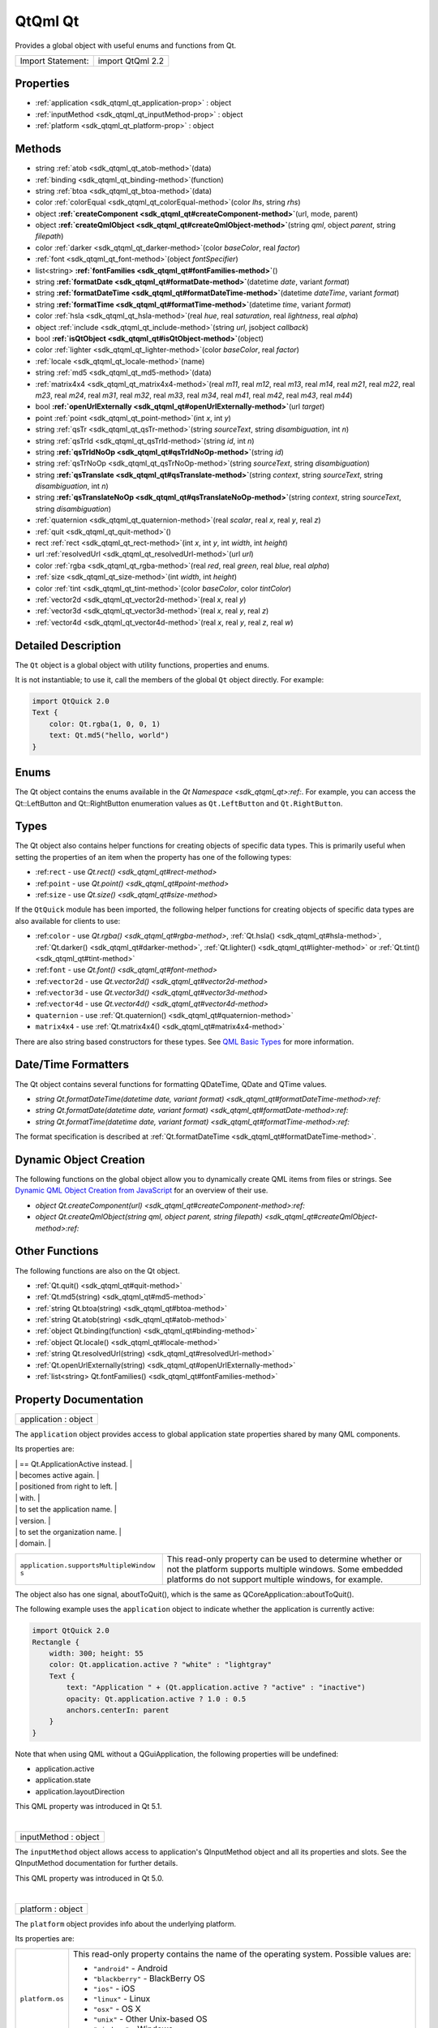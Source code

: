 .. _sdk_qtqml_qt:
QtQml Qt
========

Provides a global object with useful enums and functions from Qt.

+---------------------+--------------------+
| Import Statement:   | import QtQml 2.2   |
+---------------------+--------------------+

Properties
----------

-  :ref:`application <sdk_qtqml_qt_application-prop>` : object
-  :ref:`inputMethod <sdk_qtqml_qt_inputMethod-prop>` : object
-  :ref:`platform <sdk_qtqml_qt_platform-prop>` : object

Methods
-------

-  string :ref:`atob <sdk_qtqml_qt_atob-method>`\ (data)
-  :ref:`binding <sdk_qtqml_qt_binding-method>`\ (function)
-  string :ref:`btoa <sdk_qtqml_qt_btoa-method>`\ (data)
-  color :ref:`colorEqual <sdk_qtqml_qt_colorEqual-method>`\ (color
   *lhs*, string *rhs*)
-  object
   **:ref:`createComponent <sdk_qtqml_qt#createComponent-method>`**\ (url,
   mode, parent)
-  object
   **:ref:`createQmlObject <sdk_qtqml_qt#createQmlObject-method>`**\ (string
   *qml*, object *parent*, string *filepath*)
-  color :ref:`darker <sdk_qtqml_qt_darker-method>`\ (color
   *baseColor*, real *factor*)
-  :ref:`font <sdk_qtqml_qt_font-method>`\ (object *fontSpecifier*)
-  list<string>
   **:ref:`fontFamilies <sdk_qtqml_qt#fontFamilies-method>`**\ ()
-  string
   **:ref:`formatDate <sdk_qtqml_qt#formatDate-method>`**\ (datetime
   *date*, variant *format*)
-  string
   **:ref:`formatDateTime <sdk_qtqml_qt#formatDateTime-method>`**\ (datetime
   *dateTime*, variant *format*)
-  string
   **:ref:`formatTime <sdk_qtqml_qt#formatTime-method>`**\ (datetime
   *time*, variant *format*)
-  color :ref:`hsla <sdk_qtqml_qt_hsla-method>`\ (real *hue*, real
   *saturation*, real *lightness*, real *alpha*)
-  object :ref:`include <sdk_qtqml_qt_include-method>`\ (string
   *url*, jsobject *callback*)
-  bool
   **:ref:`isQtObject <sdk_qtqml_qt#isQtObject-method>`**\ (object)
-  color :ref:`lighter <sdk_qtqml_qt_lighter-method>`\ (color
   *baseColor*, real *factor*)
-  :ref:`locale <sdk_qtqml_qt_locale-method>`\ (name)
-  string :ref:`md5 <sdk_qtqml_qt_md5-method>`\ (data)
-  :ref:`matrix4x4 <sdk_qtqml_qt_matrix4x4-method>`\ (real *m11*,
   real *m12*, real *m13*, real *m14*, real *m21*, real *m22*, real
   *m23*, real *m24*, real *m31*, real *m32*, real *m33*, real *m34*,
   real *m41*, real *m42*, real *m43*, real *m44*)
-  bool
   **:ref:`openUrlExternally <sdk_qtqml_qt#openUrlExternally-method>`**\ (url
   *target*)
-  point :ref:`point <sdk_qtqml_qt_point-method>`\ (int *x*, int
   *y*)
-  string :ref:`qsTr <sdk_qtqml_qt_qsTr-method>`\ (string
   *sourceText*, string *disambiguation*, int *n*)
-  string :ref:`qsTrId <sdk_qtqml_qt_qsTrId-method>`\ (string *id*,
   int *n*)
-  string
   **:ref:`qsTrIdNoOp <sdk_qtqml_qt#qsTrIdNoOp-method>`**\ (string
   *id*)
-  string :ref:`qsTrNoOp <sdk_qtqml_qt_qsTrNoOp-method>`\ (string
   *sourceText*, string *disambiguation*)
-  string
   **:ref:`qsTranslate <sdk_qtqml_qt#qsTranslate-method>`**\ (string
   *context*, string *sourceText*, string *disambiguation*, int *n*)
-  string
   **:ref:`qsTranslateNoOp <sdk_qtqml_qt#qsTranslateNoOp-method>`**\ (string
   *context*, string *sourceText*, string *disambiguation*)
-  :ref:`quaternion <sdk_qtqml_qt_quaternion-method>`\ (real
   *scalar*, real *x*, real *y*, real *z*)
-  :ref:`quit <sdk_qtqml_qt_quit-method>`\ ()
-  rect :ref:`rect <sdk_qtqml_qt_rect-method>`\ (int *x*, int *y*,
   int *width*, int *height*)
-  url :ref:`resolvedUrl <sdk_qtqml_qt_resolvedUrl-method>`\ (url
   *url*)
-  color :ref:`rgba <sdk_qtqml_qt_rgba-method>`\ (real *red*, real
   *green*, real *blue*, real *alpha*)
-  :ref:`size <sdk_qtqml_qt_size-method>`\ (int *width*, int
   *height*)
-  color :ref:`tint <sdk_qtqml_qt_tint-method>`\ (color
   *baseColor*, color *tintColor*)
-  :ref:`vector2d <sdk_qtqml_qt_vector2d-method>`\ (real *x*, real
   *y*)
-  :ref:`vector3d <sdk_qtqml_qt_vector3d-method>`\ (real *x*, real
   *y*, real *z*)
-  :ref:`vector4d <sdk_qtqml_qt_vector4d-method>`\ (real *x*, real
   *y*, real *z*, real *w*)

Detailed Description
--------------------

The ``Qt`` object is a global object with utility functions, properties
and enums.

It is not instantiable; to use it, call the members of the global ``Qt``
object directly. For example:

.. code:: qml

    import QtQuick 2.0
    Text {
        color: Qt.rgba(1, 0, 0, 1)
        text: Qt.md5("hello, world")
    }

Enums
-----

The Qt object contains the enums available in the `Qt
Namespace <sdk_qtqml_qt>:ref:`. For example, you can access the
Qt::LeftButton and Qt::RightButton enumeration values as
``Qt.LeftButton`` and ``Qt.RightButton``.

Types
-----

The Qt object also contains helper functions for creating objects of
specific data types. This is primarily useful when setting the
properties of an item when the property has one of the following types:

-  :ref:``rect`` - use `Qt.rect() <sdk_qtqml_qt#rect-method>`
-  :ref:``point`` - use `Qt.point() <sdk_qtqml_qt#point-method>`
-  :ref:``size`` - use `Qt.size() <sdk_qtqml_qt#size-method>`

If the ``QtQuick`` module has been imported, the following helper
functions for creating objects of specific data types are also available
for clients to use:

-  :ref:``color`` - use `Qt.rgba() <sdk_qtqml_qt#rgba-method>`,
   :ref:`Qt.hsla() <sdk_qtqml_qt#hsla-method>`,
   :ref:`Qt.darker() <sdk_qtqml_qt#darker-method>`,
   :ref:`Qt.lighter() <sdk_qtqml_qt#lighter-method>` or
   :ref:`Qt.tint() <sdk_qtqml_qt#tint-method>`
-  :ref:``font`` - use `Qt.font() <sdk_qtqml_qt#font-method>`
-  :ref:``vector2d`` - use `Qt.vector2d() <sdk_qtqml_qt#vector2d-method>`
-  :ref:``vector3d`` - use `Qt.vector3d() <sdk_qtqml_qt#vector3d-method>`
-  :ref:``vector4d`` - use `Qt.vector4d() <sdk_qtqml_qt#vector4d-method>`
-  ``quaternion`` - use
   :ref:`Qt.quaternion() <sdk_qtqml_qt#quaternion-method>`
-  ``matrix4x4`` - use
   :ref:`Qt.matrix4x4() <sdk_qtqml_qt#matrix4x4-method>`

There are also string based constructors for these types. See `QML Basic
Types </sdk/apps/qml/QtQml/qtqml-typesystem-basictypes/>`_  for more
information.

Date/Time Formatters
--------------------

The Qt object contains several functions for formatting QDateTime, QDate
and QTime values.

-  `string Qt.formatDateTime(datetime date, variant
   format) <sdk_qtqml_qt#formatDateTime-method>:ref:`
-  `string Qt.formatDate(datetime date, variant
   format) <sdk_qtqml_qt#formatDate-method>:ref:`
-  `string Qt.formatTime(datetime date, variant
   format) <sdk_qtqml_qt#formatTime-method>:ref:`

The format specification is described at
:ref:`Qt.formatDateTime <sdk_qtqml_qt#formatDateTime-method>`.

Dynamic Object Creation
-----------------------

The following functions on the global object allow you to dynamically
create QML items from files or strings. See `Dynamic QML Object Creation
from
JavaScript </sdk/apps/qml/QtQml/qtqml-javascript-dynamicobjectcreation/>`_ 
for an overview of their use.

-  `object
   Qt.createComponent(url) <sdk_qtqml_qt#createComponent-method>:ref:`
-  `object Qt.createQmlObject(string qml, object parent, string
   filepath) <sdk_qtqml_qt#createQmlObject-method>:ref:`

Other Functions
---------------

The following functions are also on the Qt object.

-  :ref:`Qt.quit() <sdk_qtqml_qt#quit-method>`
-  :ref:`Qt.md5(string) <sdk_qtqml_qt#md5-method>`
-  :ref:`string Qt.btoa(string) <sdk_qtqml_qt#btoa-method>`
-  :ref:`string Qt.atob(string) <sdk_qtqml_qt#atob-method>`
-  :ref:`object Qt.binding(function) <sdk_qtqml_qt#binding-method>`
-  :ref:`object Qt.locale() <sdk_qtqml_qt#locale-method>`
-  :ref:`string Qt.resolvedUrl(string) <sdk_qtqml_qt#resolvedUrl-method>`
-  :ref:`Qt.openUrlExternally(string) <sdk_qtqml_qt#openUrlExternally-method>`
-  :ref:`list<string> Qt.fontFamilies() <sdk_qtqml_qt#fontFamilies-method>`

Property Documentation
----------------------

.. _sdk_qtqml_qt_application-prop:

+--------------------------------------------------------------------------+
|        \ application : object                                            |
+--------------------------------------------------------------------------+

The ``application`` object provides access to global application state
properties shared by many QML components.

Its properties are:

.. _sdk_qtqml_qt_``application.active``                Deprecated, use Qt.application.state-prop:

+--------------------------------------+--------------------------------------+
| ``application.active``               | Deprecated, use Qt.application.state |
.. _sdk_qtqml_qt_``application.state``                 This read-only property indicates-prop:
|                                      | == Qt.ApplicationActive instead.     |
+--------------------------------------+--------------------------------------+
| ``application.state``                | This read-only property indicates    |
|                                      | the current state of the             |
|                                      | application.                         |
|                                      | Possible values are:                 |
|                                      |                                      |
|                                      | -  Qt.ApplicationActive - The        |
|                                      |    application is the top-most and   |
|                                      |    focused application, and the user |
|                                      |    is able to interact with the      |
|                                      |    application.                      |
|                                      | -  Qt.ApplicationInactive - The      |
|                                      |    application is visible or         |
|                                      |    partially visible, but not        |
|                                      |    selected to be in front, the user |
|                                      |    cannot interact with the          |
|                                      |    application. On desktop           |
|                                      |    platforms, this typically means   |
|                                      |    that the user activated another   |
|                                      |    application. On mobile platforms, |
|                                      |    it is more common to enter this   |
|                                      |    state when the OS is interrupting |
|                                      |    the user with for example         |
|                                      |    incoming calls, SMS-messages or   |
|                                      |    dialogs. This is usually a        |
|                                      |    transient state during which the  |
|                                      |    application is paused. The user   |
|                                      |    may return focus to your          |
|                                      |    application, but most of the time |
|                                      |    it will be the first indication   |
|                                      |    that the application is going to  |
|                                      |    be suspended. While in this       |
|                                      |    state, consider pausing or        |
|                                      |    stopping any activity that should |
|                                      |    not continue when the user cannot |
|                                      |    interact with your application,   |
|                                      |    such as a video, a game,          |
|                                      |    animations, or sensors. You       |
|                                      |    should also avoid performing      |
|                                      |    CPU-intensive tasks which might   |
|                                      |    slow down the application in      |
|                                      |    front.                            |
|                                      | -  Qt.ApplicationSuspended - The     |
|                                      |    application is suspended and not  |
|                                      |    visible to the user. On mobile    |
|                                      |    platforms, the application        |
|                                      |    typically enters this state when  |
|                                      |    the user returns to the home      |
|                                      |    screen or switches to another     |
|                                      |    application. While in this state, |
|                                      |    the application should ensure     |
|                                      |    that the user perceives it as     |
|                                      |    always alive and does not lose    |
|                                      |    his progress, saving any          |
|                                      |    persistent data. The application  |
|                                      |    should cease all activities and   |
|                                      |    be prepared for code execution to |
|                                      |    stop. While suspended, the        |
|                                      |    application can be killed at any  |
|                                      |    time without further warnings     |
|                                      |    (for example when low memory      |
|                                      |    forces the OS to purge suspended  |
|                                      |    applications).                    |
|                                      | -  Qt.ApplicationHidden - The        |
|                                      |    application is hidden and runs in |
|                                      |    the background. This is the       |
|                                      |    normal state for applications     |
|                                      |    that need to do background        |
|                                      |    processing, like playing music,   |
|                                      |    while the user interacts with     |
|                                      |    other applications. The           |
|                                      |    application should free up all    |
|                                      |    graphical resources when entering |
|                                      |    this state. A Qt Quick            |
|                                      |    application should not usually    |
|                                      |    handle this state at the QML      |
|                                      |    level. Instead, you should unload |
|                                      |    the entire UI and reload the QML  |
|                                      |    files whenever the application    |
.. _sdk_qtqml_qt_``application.layoutDirection``       This read-only property can be used-prop:
|                                      |    becomes active again.             |
+--------------------------------------+--------------------------------------+
| ``application.layoutDirection``      | This read-only property can be used  |
|                                      | to query the default layout          |
|                                      | direction of the application. On     |
|                                      | system start-up, the default layout  |
|                                      | direction depends on the             |
|                                      | application's language. The property |
|                                      | has a value of ``Qt.RightToLeft`` in |
|                                      | locales where text and graphic       |
|                                      | elements are read from right to      |
|                                      | left, and ``Qt.LeftToRight`` where   |
|                                      | the reading direction flows from     |
|                                      | left to right. You can bind to this  |
|                                      | property to customize your           |
|                                      | application layouts to support both  |
|                                      | layout directions.                   |
|                                      | Possible values are:                 |
|                                      |                                      |
|                                      | -  Qt.LeftToRight - Text and         |
|                                      |    graphics elements should be       |
|                                      |    positioned from left to right.    |
|                                      | -  Qt.RightToLeft - Text and         |
|                                      |    graphics elements should be       |
.. _sdk_qtqml_qt_``application.arguments``             This is a string list of the-prop:
|                                      |    positioned from right to left.    |
+--------------------------------------+--------------------------------------+
| ``application.arguments``            | This is a string list of the         |
|                                      | arguments the executable was invoked |
.. _sdk_qtqml_qt_``application.name``                  This is the application name set on-prop:
|                                      | with.                                |
+--------------------------------------+--------------------------------------+
| ``application.name``                 | This is the application name set on  |
|                                      | the QCoreApplication instance. This  |
|                                      | property can be written to in order  |
.. _sdk_qtqml_qt_``application.version``               This is the application version set-prop:
|                                      | to set the application name.         |
+--------------------------------------+--------------------------------------+
| ``application.version``              | This is the application version set  |
|                                      | on the QCoreApplication instance.    |
|                                      | This property can be written to in   |
|                                      | order to set the application         |
.. _sdk_qtqml_qt_``application.organization``          This is the organization name set on-prop:
|                                      | version.                             |
+--------------------------------------+--------------------------------------+
| ``application.organization``         | This is the organization name set on |
|                                      | the QCoreApplication instance. This  |
|                                      | property can be written to in order  |
.. _sdk_qtqml_qt_``application.domain``                This is the organization domain set-prop:
|                                      | to set the organization name.        |
+--------------------------------------+--------------------------------------+
| ``application.domain``               | This is the organization domain set  |
|                                      | on the QCoreApplication instance.    |
|                                      | This property can be written to in   |
|                                      | order to set the organization        |
.. _sdk_qtqml_qt_``application.supportsMultipleWindow  This read-only property can be used-prop:
|                                      | domain.                              |
+--------------------------------------+--------------------------------------+
| ``application.supportsMultipleWindow | This read-only property can be used  |
| s``                                  | to determine whether or not the      |
|                                      | platform supports multiple windows.  |
|                                      | Some embedded platforms do not       |
|                                      | support multiple windows, for        |
|                                      | example.                             |
+--------------------------------------+--------------------------------------+

The object also has one signal, aboutToQuit(), which is the same as
QCoreApplication::aboutToQuit().

The following example uses the ``application`` object to indicate
whether the application is currently active:

.. code:: qml

    import QtQuick 2.0
    Rectangle {
        width: 300; height: 55
        color: Qt.application.active ? "white" : "lightgray"
        Text {
            text: "Application " + (Qt.application.active ? "active" : "inactive")
            opacity: Qt.application.active ? 1.0 : 0.5
            anchors.centerIn: parent
        }
    }

Note that when using QML without a QGuiApplication, the following
properties will be undefined:

-  application.active
-  application.state
-  application.layoutDirection

This QML property was introduced in Qt 5.1.

| 

.. _sdk_qtqml_qt_inputMethod-prop:

+--------------------------------------------------------------------------+
|        \ inputMethod : object                                            |
+--------------------------------------------------------------------------+

The ``inputMethod`` object allows access to application's QInputMethod
object and all its properties and slots. See the QInputMethod
documentation for further details.

This QML property was introduced in Qt 5.0.

| 

.. _sdk_qtqml_qt_platform-prop:

+--------------------------------------------------------------------------+
|        \ platform : object                                               |
+--------------------------------------------------------------------------+

The ``platform`` object provides info about the underlying platform.

Its properties are:

.. _sdk_qtqml_qt_``platform.os``                       This read-only property contains the-prop:

+--------------------------------------+--------------------------------------+
| ``platform.os``                      | This read-only property contains the |
|                                      | name of the operating system.        |
|                                      | Possible values are:                 |
|                                      |                                      |
|                                      | -  ``"android"`` - Android           |
|                                      | -  ``"blackberry"`` - BlackBerry OS  |
|                                      | -  ``"ios"`` - iOS                   |
|                                      | -  ``"linux"`` - Linux               |
|                                      | -  ``"osx"`` - OS X                  |
|                                      | -  ``"unix"`` - Other Unix-based OS  |
|                                      | -  ``"windows"`` - Windows           |
|                                      | -  ``"wince"`` - Windows CE          |
+--------------------------------------+--------------------------------------+

This QML property was introduced in Qt 4.8.

| 

Method Documentation
--------------------

.. _sdk_qtqml_qt_string atob-method:

+--------------------------------------------------------------------------+
|        \ string atob(data)                                               |
+--------------------------------------------------------------------------+

ASCII to binary - this function returns a base64 decoding of ``data``.

| 

.. _sdk_qtqml_qt_binding-method:

+--------------------------------------------------------------------------+
|        \ binding(function)                                               |
+--------------------------------------------------------------------------+

Returns a JavaScript object representing a `property
binding </sdk/apps/qml/QtQml/qtqml-syntax-propertybinding/>`_ .

There are two main use-cases for the function: firstly, to apply a
property binding imperatively from JavaScript code:

.. code:: qml

    Item {
        property bool someCondition: true
        property int edgePosition
        Component.onCompleted: {
            if (someCondition == true) {
                // bind to the result of the binding expression passed to Qt.binding()
                edgePosition = Qt.binding(function() { return x + width })
            }
        }
    }

and secondly, to apply a property binding when initializing property
values of dynamically constructed objects (via
:ref:`Component.createObject() <sdk_qtqml_component#createObject-method>`
or Loader.setSource()).

For example, assuming the existence of a DynamicText component:

.. code:: qml

    import QtQuick 2.0
    Text {
        id: textElement
        width: 200
        height: 200
        text: "Default text"
        property string dynamicText: "Dynamic text"
        onTextChanged: console.log(text)
    }

the output from:

.. code:: qml

    Item {
        id: root
        property string dynamicText: "Root text"
        Component.onCompleted: {
            var c = Qt.createComponent("DynamicText.qml")
            var obj1 = c.createObject(root, { 'text': Qt.binding(function() { return dynamicText + ' extra text' }) })
            root.dynamicText = "Modified root text"
            var obj2 = c.createObject(root, { 'text': Qt.binding(function() { return this.dynamicText + ' extra text' }) })
            obj2.dynamicText = "Modified text element text"
        }
    }

and from:

.. code:: qml

    Item {
        id: root
        property string dynamicText: "Root text"
        Loader {
            id: loaderOne
            onLoaded: root.dynamicText = "Modified root text"
        }
        Loader {
            id: loaderTwo
            onLoaded: item.dynamicText = "Modified dynamic text"
        }
        Component.onCompleted: {
            loaderOne.setSource("DynamicText.qml", { 'text': Qt.binding(function() { return dynamicText + ' extra text' }) })
            loaderTwo.setSource("DynamicText.qml", { 'text': Qt.binding(function() { return this.dynamicText + ' extra text' }) })
        }
    }

should both be:

.. code:: cpp

    Root text extra text
    Modified root text extra text
    Dynamic text extra text
    Modified dynamic text extra text

This function cannot be used in property binding declarations (see the
documentation on `binding declarations and binding
assignments </sdk/apps/qml/QtQml/qtqml-syntax-propertybinding/#qml-javascript-assignment>`_ )
except when the result is stored in an array bound to a var property.

.. code:: qml

    Item {
        width: 50
        property var storedBindings: [ Qt.binding(function() { return x + width }) ] // stored
        property int a: Qt.binding(function() { return x + width }) // error!
        property int b
        Component.onCompleted: {
            b = storedBindings[0] // causes binding assignment
        }
    }

**Note:** In Qt Quick 1, all function assignments were treated as
binding assignments. The Qt.binding() function is new to Qt Quick 2.

This QML method was introduced in Qt 5.0.

| 

.. _sdk_qtqml_qt_string btoa-method:

+--------------------------------------------------------------------------+
|        \ string btoa(data)                                               |
+--------------------------------------------------------------------------+

Binary to ASCII - this function returns a base64 encoding of ``data``.

| 

.. _sdk_qtqml_qt_color colorEqual-method:

+--------------------------------------------------------------------------+
|        \ color colorEqual(color *lhs*, string *rhs*)                     |
+--------------------------------------------------------------------------+

Returns true if both ``lhs`` and ``rhs`` yield equal color values. Both
arguments may be either color values or string values. If a string value
is supplied it must be convertible to a color, as described for the
color basic type.

| 

.. _sdk_qtqml_qt_object createComponent-method:

+--------------------------------------------------------------------------+
|        \ object createComponent(url, mode, parent)                       |
+--------------------------------------------------------------------------+

Returns a Component object created using the QML file at the specified
*url*, or ``null`` if an empty string was given.

The returned component's
:ref:`Component::status <sdk_qtqml_component#status-prop>` property
indicates whether the component was successfully created. If the status
is ``Component.Error``, see
:ref:`Component::errorString() <sdk_qtqml_component#errorString-method>`
for an error description.

If the optional *mode* parameter is set to ``Component.Asynchronous``,
the component will be loaded in a background thread. The
:ref:`Component::status <sdk_qtqml_component#status-prop>` property will be
``Component.Loading`` while it is loading. The status will change to
``Component.Ready`` if the component loads successfully, or
``Component.Error`` if loading fails.

If the optional *parent* parameter is given, it should refer to the
object that will become the parent for the created
:ref:`Component <sdk_qtqml_component>` object.

Call
:ref:`Component.createObject() <sdk_qtqml_component#createObject-method>`
on the returned component to create an object instance of the component.

For example:

.. code:: qml

    import QtQuick 2.0
    Item {
        id: container
        width: 300; height: 300
        function loadButton() {
            var component = Qt.createComponent("Button.qml");
            if (component.status == Component.Ready) {
                var button = component.createObject(container);
                button.color = "red";
            }
        }
        Component.onCompleted: loadButton()
    }

See `Dynamic QML Object Creation from
JavaScript </sdk/apps/qml/QtQml/qtqml-javascript-dynamicobjectcreation/>`_ 
for more information on using this function.

To create a QML object from an arbitrary string of QML (instead of a
file), use
:ref:`Qt.createQmlObject() <sdk_qtqml_qt#createQmlObject-method>`.

| 

.. _sdk_qtqml_qt_object createQmlObject-method:

+--------------------------------------------------------------------------+
|        \ object createQmlObject(string *qml*, object *parent*, string    |
| *filepath*)                                                              |
+--------------------------------------------------------------------------+

Returns a new object created from the given *string* of QML which will
have the specified *parent*, or ``null`` if there was an error in
creating the object.

If *filepath* is specified, it will be used for error reporting for the
created object.

Example (where ``parentItem`` is the id of an existing QML item):

.. code:: qml

    var newObject = Qt.createQmlObject('import QtQuick 2.0; Rectangle {color: "red"; width: 20; height: 20}',
        parentItem, "dynamicSnippet1");

In the case of an error, a Qt Script Error object is thrown. This object
has an additional property, ``qmlErrors``, which is an array of the
errors encountered. Each object in this array has the members
``lineNumber``, ``columnNumber``, ``fileName`` and ``message``. For
example, if the above snippet had misspelled color as 'colro' then the
array would contain an object like the following: { "lineNumber" : 1,
"columnNumber" : 32, "fileName" : "dynamicSnippet1", "message" : "Cannot
assign to non-existent property "colro""}.

Note that this function returns immediately, and therefore may not work
if the *qml* string loads new components (that is, external QML files
that have not yet been loaded). If this is the case, consider using
:ref:`Qt.createComponent() <sdk_qtqml_qt#createComponent-method>` instead.

See `Dynamic QML Object Creation from
JavaScript </sdk/apps/qml/QtQml/qtqml-javascript-dynamicobjectcreation/>`_ 
for more information on using this function.

| 

.. _sdk_qtqml_qt_color darker-method:

+--------------------------------------------------------------------------+
|        \ color darker(color *baseColor*, real *factor*)                  |
+--------------------------------------------------------------------------+

Returns a color darker than ``baseColor`` by the ``factor`` provided.

If the factor is greater than 1.0, this function returns a darker color.
Setting factor to 3.0 returns a color that has one-third the brightness.
If the factor is less than 1.0, the return color is lighter, but we
recommend using the Qt.\ :ref:`lighter() <sdk_qtqml_qt#lighter-method>`
function for this purpose. If the factor is 0 or negative, the return
value is unspecified.

The function converts the current RGB color to HSV, divides the value
(V) component by factor and converts the color back to RGB.

If ``factor`` is not supplied, returns a color 50% darker than
``baseColor`` (factor 2.0).

| 

.. _sdk_qtqml_qt_font-method:

+--------------------------------------------------------------------------+
|        \ font(object *fontSpecifier*)                                    |
+--------------------------------------------------------------------------+

Returns a Font with the properties specified in the ``fontSpecifier``
object or the nearest matching font. The ``fontSpecifier`` object should
contain key-value pairs where valid keys are the font type's subproperty
names, and the values are valid values for each subproperty. Invalid
keys will be ignored.

| 

.. _sdk_qtqml_qt_list<string> fontFamilies-method:

+--------------------------------------------------------------------------+
|        \ list<string> fontFamilies()                                     |
+--------------------------------------------------------------------------+

Returns a list of the font families available to the application.

| 

.. _sdk_qtqml_qt_string formatDate-method:

+--------------------------------------------------------------------------+
|        \ string formatDate(datetime *date*, variant *format*)            |
+--------------------------------------------------------------------------+

Returns a string representation of ``date``, optionally formatted
according to ``format``.

The *date* parameter may be a JavaScript ``Date`` object, a date
property, a QDate, or QDateTime value. The *format* parameter may be any
of the possible format values as described for Qt.formatDateTime().

If *format* is not specified, *date* is formatted using
Qt.DefaultLocaleShortDate.

**See also** :ref:`Locale <sdk_qtqml_locale>`.

| 

.. _sdk_qtqml_qt_string formatDateTime-method:

+--------------------------------------------------------------------------+
|        \ string formatDateTime(datetime *dateTime*, variant *format*)    |
+--------------------------------------------------------------------------+

Returns a string representation of ``datetime``, optionally formatted
according to ``format``.

The *date* parameter may be a JavaScript ``Date`` object, a date
property, a QDate, QTime, or QDateTime value.

If *format* is not provided, *dateTime* is formatted using
Qt.DefaultLocaleShortDate. Otherwise, *format* should be either:

-  One of the Qt::DateFormat enumeration values, such as
   ``Qt.DefaultLocaleShortDate`` or ``Qt.ISODate``
-  A string that specifies the format of the returned string, as
   detailed below.

If *format* specifies a format string, it should use the following
expressions to specify the date:

.. _sdk_qtqml_qt_Expression    Output-method:

+--------------+----------------------------------------------------------------------------------------------+
| Expression   | Output                                                                                       |
+==============+==============================================================================================+
.. _sdk_qtqml_qt_dd            the day as number with a leading zero-method:
| d            | the day as number without a leading zero (1 to 31)                                           |
+--------------+----------------------------------------------------------------------------------------------+
.. _sdk_qtqml_qt_ddd           the abbreviated localized day name-method:
| dd           | the day as number with a leading zero (01 to 31)                                             |
+--------------+----------------------------------------------------------------------------------------------+
.. _sdk_qtqml_qt_dddd          the long localized day name-method:
| ddd          | the abbreviated localized day name (e.g. 'Mon' to 'Sun'). Uses QDate::shortDayName().        |
+--------------+----------------------------------------------------------------------------------------------+
.. _sdk_qtqml_qt_M             the month as number without a leading zero-method:
| dddd         | the long localized day name (e.g. 'Monday' to 'Qt::Sunday'). Uses QDate::longDayName().      |
+--------------+----------------------------------------------------------------------------------------------+
.. _sdk_qtqml_qt_MM            the month as number with a leading zero-method:
| M            | the month as number without a leading zero (1-12)                                            |
+--------------+----------------------------------------------------------------------------------------------+
.. _sdk_qtqml_qt_MMM           the abbreviated localized month name-method:
| MM           | the month as number with a leading zero (01-12)                                              |
+--------------+----------------------------------------------------------------------------------------------+
.. _sdk_qtqml_qt_MMMM          the long localized month name-method:
| MMM          | the abbreviated localized month name (e.g. 'Jan' to 'Dec'). Uses QDate::shortMonthName().    |
+--------------+----------------------------------------------------------------------------------------------+
.. _sdk_qtqml_qt_yy            the year as two digit number-method:
| MMMM         | the long localized month name (e.g. 'January' to 'December'). Uses QDate::longMonthName().   |
+--------------+----------------------------------------------------------------------------------------------+
.. _sdk_qtqml_qt_yyyy          the year as four digit number-method:
| yy           | the year as two digit number (00-99)                                                         |
+--------------+----------------------------------------------------------------------------------------------+
| yyyy         | the year as four digit number                                                                |
+--------------+----------------------------------------------------------------------------------------------+

In addition the following expressions can be used to specify the time:

.. _sdk_qtqml_qt_Expression    Output-method:

+--------------+-------------------------------------------------------------------------+
| Expression   | Output                                                                  |
+==============+=========================================================================+
.. _sdk_qtqml_qt_hh            the hour with a leading zero-method:
| h            | the hour without a leading zero (0 to 23 or 1 to 12 if AM/PM display)   |
+--------------+-------------------------------------------------------------------------+
.. _sdk_qtqml_qt_m             the minute without a leading zero-method:
| hh           | the hour with a leading zero (00 to 23 or 01 to 12 if AM/PM display)    |
+--------------+-------------------------------------------------------------------------+
.. _sdk_qtqml_qt_mm            the minute with a leading zero-method:
| m            | the minute without a leading zero (0 to 59)                             |
+--------------+-------------------------------------------------------------------------+
.. _sdk_qtqml_qt_s             the second without a leading zero-method:
| mm           | the minute with a leading zero (00 to 59)                               |
+--------------+-------------------------------------------------------------------------+
.. _sdk_qtqml_qt_ss            the second with a leading zero-method:
| s            | the second without a leading zero (0 to 59)                             |
+--------------+-------------------------------------------------------------------------+
.. _sdk_qtqml_qt_z             the milliseconds without leading zeroes-method:
| ss           | the second with a leading zero (00 to 59)                               |
+--------------+-------------------------------------------------------------------------+
.. _sdk_qtqml_qt_zzz           the milliseconds with leading zeroes-method:
| z            | the milliseconds without leading zeroes (0 to 999)                      |
+--------------+-------------------------------------------------------------------------+
.. _sdk_qtqml_qt_AP            use AM/PM display. *AP* will be replaced by either "AM" or "PM".-method:
| zzz          | the milliseconds with leading zeroes (000 to 999)                       |
+--------------+-------------------------------------------------------------------------+
.. _sdk_qtqml_qt_ap            use am/pm display. *ap* will be replaced by either "am" or "pm".-method:
| AP           | use AM/PM display. *AP* will be replaced by either "AM" or "PM".        |
+--------------+-------------------------------------------------------------------------+
| ap           | use am/pm display. *ap* will be replaced by either "am" or "pm".        |
+--------------+-------------------------------------------------------------------------+

All other input characters will be ignored. Any sequence of characters
that are enclosed in single quotes will be treated as text and not be
used as an expression. Two consecutive single quotes ("''") are replaced
by a single quote in the output.

For example, if the following date/time value was specified:

.. code:: cpp

    // 21 May 2001 14:13:09
    var dateTime = new Date(2001, 5, 21, 14, 13, 09)

This *dateTime* value could be passed to ``Qt.formatDateTime()``,
:ref:`Qt.formatDate() <sdk_qtqml_qt#formatDate-method>` or
:ref:`Qt.formatTime() <sdk_qtqml_qt#formatTime-method>` with the *format*
values below to produce the following results:

.. _sdk_qtqml_qt_Format             Result-method:

+-------------------+-----------------+
| Format            | Result          |
+===================+=================+
.. _sdk_qtqml_qt_"ddd MMMM d yy"    Tue May 21 01-method:
| "dd.MM.yyyy"      | 21.05.2001      |
+-------------------+-----------------+
.. _sdk_qtqml_qt_"hh-method:
| "ddd MMMM d yy"   | Tue May 21 01   |
+-------------------+-----------------+
.. _sdk_qtqml_qt_"h-method:
| "hh:mm:ss.zzz"    | 14:13:09.042    |
+-------------------+-----------------+
| "h:m:s ap"        | 2:13:9 pm       |
+-------------------+-----------------+

**See also** :ref:`Locale <sdk_qtqml_locale>`.

| 

.. _sdk_qtqml_qt_string formatTime-method:

+--------------------------------------------------------------------------+
|        \ string formatTime(datetime *time*, variant *format*)            |
+--------------------------------------------------------------------------+

Returns a string representation of ``time``, optionally formatted
according to ``format``.

The *time* parameter may be a JavaScript ``Date`` object, a QTime, or
QDateTime value. The *format* parameter may be any of the possible
format values as described for
:ref:`Qt.formatDateTime() <sdk_qtqml_qt#formatDateTime-method>`.

If *format* is not specified, *time* is formatted using
Qt.DefaultLocaleShortDate.

**See also** :ref:`Locale <sdk_qtqml_locale>`.

| 

.. _sdk_qtqml_qt_color hsla-method:

+--------------------------------------------------------------------------+
|        \ color hsla(real *hue*, real *saturation*, real *lightness*,     |
| real *alpha*)                                                            |
+--------------------------------------------------------------------------+

Returns a color with the specified ``hue``, ``saturation``,
``lightness`` and ``alpha`` components. All components should be in the
range 0-1 inclusive.

| 

.. _sdk_qtqml_qt_object include-method:

+--------------------------------------------------------------------------+
|        \ object include(string *url*, jsobject *callback*)               |
+--------------------------------------------------------------------------+

Includes another JavaScript file. This method can only be used from
within JavaScript files, and not regular QML files.

This imports all functions from *url* into the current script's
namespace.

Qt.include() returns an object that describes the status of the
operation. The object has a single property, ``status``, that is set to
one of the following values:

.. _sdk_qtqml_qt_Symbol                   Value    Description-method:

+-------------------------+---------+-------------------------------------------------------------------------------------------------------------------------------------+
| Symbol                  | Value   | Description                                                                                                                         |
+=========================+=========+=====================================================================================================================================+
.. _sdk_qtqml_qt_result.LOADING           1        Data is being loaded from the network.-method:
| result.OK               | 0       | The include completed successfully.                                                                                                 |
+-------------------------+---------+-------------------------------------------------------------------------------------------------------------------------------------+
.. _sdk_qtqml_qt_result.NETWORK_ERROR    2        A network error occurred while fetching the url.-method:
| result.LOADING          | 1       | Data is being loaded from the network.                                                                                              |
+-------------------------+---------+-------------------------------------------------------------------------------------------------------------------------------------+
.. _sdk_qtqml_qt_result.EXCEPTION         3        A JavaScript exception occurred while executing the included code. An additional ``exception`` property will be set in this case.-method:
| result.NETWORK\_ERROR   | 2       | A network error occurred while fetching the url.                                                                                    |
+-------------------------+---------+-------------------------------------------------------------------------------------------------------------------------------------+
| result.EXCEPTION        | 3       | A JavaScript exception occurred while executing the included code. An additional ``exception`` property will be set in this case.   |
+-------------------------+---------+-------------------------------------------------------------------------------------------------------------------------------------+

The ``status`` property will be updated as the operation progresses.

If provided, *callback* is invoked when the operation completes. The
callback is passed the same object as is returned from the Qt.include()
call.

| 

.. _sdk_qtqml_qt_bool isQtObject-method:

+--------------------------------------------------------------------------+
|        \ bool isQtObject(object)                                         |
+--------------------------------------------------------------------------+

Returns true if ``object`` is a valid reference to a Qt or QML object,
otherwise false.

| 

.. _sdk_qtqml_qt_color lighter-method:

+--------------------------------------------------------------------------+
|        \ color lighter(color *baseColor*, real *factor*)                 |
+--------------------------------------------------------------------------+

Returns a color lighter than ``baseColor`` by the ``factor`` provided.

If the factor is greater than 1.0, this functions returns a lighter
color. Setting factor to 1.5 returns a color that is 50% brighter. If
the factor is less than 1.0, the return color is darker, but we
recommend using the Qt.\ :ref:`darker() <sdk_qtqml_qt#darker-method>`
function for this purpose. If the factor is 0 or negative, the return
value is unspecified.

The function converts the current RGB color to HSV, multiplies the value
(V) component by factor and converts the color back to RGB.

If ``factor`` is not supplied, returns a color 50% lighter than
``baseColor`` (factor 1.5).

| 

.. _sdk_qtqml_qt_locale-method:

+--------------------------------------------------------------------------+
|        \ locale(name)                                                    |
+--------------------------------------------------------------------------+

Returns a JS object representing the locale with the specified name,
which has the format "language[\_territory][.codeset][@modifier]" or
"C", where:

-  language is a lowercase, two-letter, ISO 639 language code,
-  territory is an uppercase, two-letter, ISO 3166 country code,
-  and codeset and modifier are ignored.

If the string violates the locale format, or language is not a valid ISO
369 code, the "C" locale is used instead. If country is not present, or
is not a valid ISO 3166 code, the most appropriate country is chosen for
the specified language.

**See also** :ref:`Locale <sdk_qtqml_locale>`.

| 

.. _sdk_qtqml_qt_string md5-method:

+--------------------------------------------------------------------------+
|        \ string md5(data)                                                |
+--------------------------------------------------------------------------+

Returns a hex string of the md5 hash of ``data``.

| 

.. _sdk_qtqml_qt_matrix4x4-method:

+--------------------------------------------------------------------------+
|        \ matrix4x4(real *m11*, real *m12*, real *m13*, real *m14*, real  |
| *m21*, real *m22*, real *m23*, real *m24*, real *m31*, real *m32*, real  |
| *m33*, real *m34*, real *m41*, real *m42*, real *m43*, real *m44*)       |
+--------------------------------------------------------------------------+

Returns a Matrix4x4 with the specified values. Alternatively, the
function may be called with a single argument where that argument is a
JavaScript array which contains the sixteen matrix values.

| 

.. _sdk_qtqml_qt_bool openUrlExternally-method:

+--------------------------------------------------------------------------+
|        \ bool openUrlExternally(url *target*)                            |
+--------------------------------------------------------------------------+

Attempts to open the specified ``target`` url in an external
application, based on the user's desktop preferences. Returns true if it
succeeds, and false otherwise.

| 

.. _sdk_qtqml_qt_-method:

+--------------------------------------------------------------------------+
| :ref:` <>`\ `point <sdk_qtqml_qt#point-method>` point(int *x*, int *y*)   |
+--------------------------------------------------------------------------+

Returns a Point with the specified ``x`` and ``y`` coordinates.

| 

.. _sdk_qtqml_qt_string qsTr-method:

+--------------------------------------------------------------------------+
|        \ string qsTr(string *sourceText*, string *disambiguation*, int   |
| *n*)                                                                     |
+--------------------------------------------------------------------------+

Returns a translated version of *sourceText*, optionally based on a
*disambiguation* string and value of *n* for strings containing plurals;
otherwise returns *sourceText* itself if no appropriate translated
string is available.

If the same *sourceText* is used in different roles within the same
translation context, an additional identifying string may be passed in
for *disambiguation*.

Example:

.. code:: qml

    Text { text: qsTr("hello") }

**See also** Internationalization and Localization with Qt Quick.

| 

.. _sdk_qtqml_qt_string qsTrId-method:

+--------------------------------------------------------------------------+
|        \ string qsTrId(string *id*, int *n*)                             |
+--------------------------------------------------------------------------+

Returns a translated string identified by *id*. If no matching string is
found, the id itself is returned. This should not happen under normal
conditions.

If *n* >= 0, all occurrences of ``%n`` in the resulting string are
replaced with a decimal representation of *n*. In addition, depending on
*n*'s value, the translation text may vary.

Example:

.. code:: qml

    Text { text: qsTrId("hello_id") }

It is possible to supply a source string template like:

``//% <string>``

or

``\begincomment% <string> \endcomment``

Example:

.. code:: qml

    Text {
        //% "hello"
        text: qsTrId("hello_id")
    }

Creating binary translation (QM) files suitable for use with this
function requires passing the ``-idbased`` option to the ``lrelease``
tool.

**See also** QT\_TRID\_NOOP() and Internationalization and Localization
with Qt Quick.

| 

.. _sdk_qtqml_qt_string qsTrIdNoOp-method:

+--------------------------------------------------------------------------+
|        \ string qsTrIdNoOp(string *id*)                                  |
+--------------------------------------------------------------------------+

Marks *id* for dynamic translation.

Returns the *id*.

QT\_TRID\_NOOP is used in conjunction with the dynamic translation
function :ref:`qsTrId() <sdk_qtqml_qt#qsTrId-method>`. It identifies a
string as requiring translation (so it can be identified by
``lupdate``), but leaves the actual translation to
:ref:`qsTrId() <sdk_qtqml_qt#qsTrId-method>`.

Example:

.. code:: qml

    Item {
        property string greetingId: QT_TRID_NOOP("hello_id")
        Text { text: qsTrId(greetingId) }
    }

**See also** :ref:`qsTrId() <sdk_qtqml_qt#qsTrId-method>` and
Internationalization and Localization with Qt Quick.

| 

.. _sdk_qtqml_qt_string qsTrNoOp-method:

+--------------------------------------------------------------------------+
|        \ string qsTrNoOp(string *sourceText*, string *disambiguation*)   |
+--------------------------------------------------------------------------+

Marks *sourceText* for dynamic translation; i.e, the stored *sourceText*
will not be altered.

If the same *sourceText* is used in different roles within the same
translation context, an additional identifying string may be passed in
for *disambiguation*.

Returns the *sourceText*.

QT\_TR\_NOOP is used in conjunction with the dynamic translation
functions :ref:`qsTr() <sdk_qtqml_qt#qsTr-method>` and
:ref:`qsTranslate() <sdk_qtqml_qt#qsTranslate-method>`. It identifies a
string as requiring translation (so it can be identified by
``lupdate``), but leaves the actual translation to the dynamic
functions.

Example:

.. code:: qml

    Item {
        property string greeting: QT_TR_NOOP("hello")
        Text { text: qsTr(greeting) }
    }

**See also** Internationalization and Localization with Qt Quick.

| 

.. _sdk_qtqml_qt_string qsTranslate-method:

+--------------------------------------------------------------------------+
|        \ string qsTranslate(string *context*, string *sourceText*,       |
| string *disambiguation*, int *n*)                                        |
+--------------------------------------------------------------------------+

Returns a translated version of *sourceText* within the given *context*,
optionally based on a *disambiguation* string and value of *n* for
strings containing plurals; otherwise returns *sourceText* itself if no
appropriate translated string is available.

If the same *sourceText* is used in different roles within the same
translation *context*, an additional identifying string may be passed in
for *disambiguation*.

Example:

.. code:: qml

    Text { text: qsTranslate("CustomContext", "hello") }

**See also** Internationalization and Localization with Qt Quick.

| 

.. _sdk_qtqml_qt_string qsTranslateNoOp-method:

+--------------------------------------------------------------------------+
|        \ string qsTranslateNoOp(string *context*, string *sourceText*,   |
| string *disambiguation*)                                                 |
+--------------------------------------------------------------------------+

Marks *sourceText* for dynamic translation in the given *context*; i.e,
the stored *sourceText* will not be altered.

If the same *sourceText* is used in different roles within the same
translation context, an additional identifying string may be passed in
for *disambiguation*.

Returns the *sourceText*.

QT\_TRANSLATE\_NOOP is used in conjunction with the dynamic translation
functions :ref:`qsTr() <sdk_qtqml_qt#qsTr-method>` and
:ref:`qsTranslate() <sdk_qtqml_qt#qsTranslate-method>`. It identifies a
string as requiring translation (so it can be identified by
``lupdate``), but leaves the actual translation to the dynamic
functions.

Example:

.. code:: qml

    Item {
        property string greeting: QT_TRANSLATE_NOOP("CustomContext", "hello")
        Text { text: qsTranslate("CustomContext", greeting) }
    }

**See also** Internationalization and Localization with Qt Quick.

| 

.. _sdk_qtqml_qt_quaternion-method:

+--------------------------------------------------------------------------+
|        \ quaternion(real *scalar*, real *x*, real *y*, real *z*)         |
+--------------------------------------------------------------------------+

Returns a Quaternion with the specified ``scalar``, ``x``, ``y``, and
``z``.

| 

.. _sdk_qtqml_qt_quit-method:

+--------------------------------------------------------------------------+
|        \ quit()                                                          |
+--------------------------------------------------------------------------+

This function causes the QQmlEngine::quit() signal to be emitted. Within
the Prototyping with qmlscene, this causes the launcher application to
exit; to quit a C++ application when this method is called, connect the
QQmlEngine::quit() signal to the QCoreApplication::quit() slot.

| 

.. _sdk_qtqml_qt_-method:

+--------------------------------------------------------------------------+
| :ref:` <>`\ `rect <sdk_qtqml_qt#rect-method>` rect(int *x*, int *y*, int  |
| *width*, int *height*)                                                   |
+--------------------------------------------------------------------------+

Returns a ``rect`` with the top-left corner at ``x``, ``y`` and the
specified ``width`` and ``height``.

The returned object has ``x``, ``y``, ``width`` and ``height``
attributes with the given values.

| 

.. _sdk_qtqml_qt_url resolvedUrl-method:

+--------------------------------------------------------------------------+
|        \ url resolvedUrl(url *url*)                                      |
+--------------------------------------------------------------------------+

Returns *url* resolved relative to the URL of the caller.

| 

.. _sdk_qtqml_qt_color rgba-method:

+--------------------------------------------------------------------------+
|        \ color rgba(real *red*, real *green*, real *blue*, real *alpha*) |
+--------------------------------------------------------------------------+

Returns a color with the specified ``red``, ``green``, ``blue`` and
``alpha`` components. All components should be in the range 0-1
inclusive.

| 

.. _sdk_qtqml_qt_size-method:

+--------------------------------------------------------------------------+
|        \ size(int *width*, int *height*)                                 |
+--------------------------------------------------------------------------+

Returns a Size with the specified ``width`` and ``height``.

| 

.. _sdk_qtqml_qt_color tint-method:

+--------------------------------------------------------------------------+
|        \ color tint(color *baseColor*, color *tintColor*)                |
+--------------------------------------------------------------------------+

This function allows tinting one color with another.

The tint color should usually be mostly transparent, or you will not be
able to see the underlying color. The below example provides a slight
red tint by having the tint color be pure red which is only 1/16th
opaque.

.. code:: qml

    Item {
        Rectangle {
            x: 0; width: 80; height: 80
            color: "lightsteelblue"
        }
        Rectangle {
            x: 100; width: 80; height: 80
            color: Qt.tint("lightsteelblue", "#10FF0000")
        }
    }

|image0|

Tint is most useful when a subtle change is intended to be conveyed due
to some event; you can then use tinting to more effectively tune the
visible color.

| 

.. _sdk_qtqml_qt_vector2d-method:

+--------------------------------------------------------------------------+
|        \ vector2d(real *x*, real *y*)                                    |
+--------------------------------------------------------------------------+

Returns a Vector2D with the specified ``x`` and ``y``.

| 

.. _sdk_qtqml_qt_vector3d-method:

+--------------------------------------------------------------------------+
|        \ vector3d(real *x*, real *y*, real *z*)                          |
+--------------------------------------------------------------------------+

Returns a Vector3D with the specified ``x``, ``y`` and ``z``.

| 

.. _sdk_qtqml_qt_vector4d-method:

+--------------------------------------------------------------------------+
|        \ vector4d(real *x*, real *y*, real *z*, real *w*)                |
+--------------------------------------------------------------------------+

Returns a Vector4D with the specified ``x``, ``y``, ``z`` and ``w``.

| 

.. |image0| image:: /mediasdk_qtqml_qtimages/declarative-rect_tint.png

